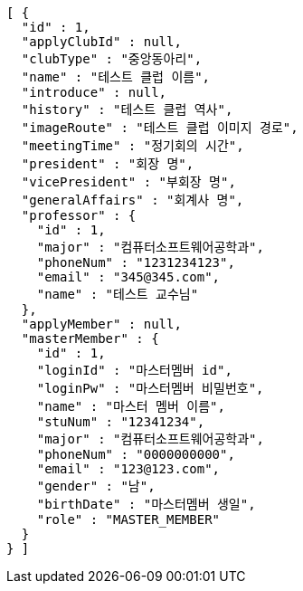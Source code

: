 [source,json,options="nowrap"]
----
[ {
  "id" : 1,
  "applyClubId" : null,
  "clubType" : "중앙동아리",
  "name" : "테스트 클럽 이름",
  "introduce" : null,
  "history" : "테스트 클럽 역사",
  "imageRoute" : "테스트 클럽 이미지 경로",
  "meetingTime" : "정기회의 시간",
  "president" : "회장 명",
  "vicePresident" : "부회장 명",
  "generalAffairs" : "회계사 명",
  "professor" : {
    "id" : 1,
    "major" : "컴퓨터소프트웨어공학과",
    "phoneNum" : "1231234123",
    "email" : "345@345.com",
    "name" : "테스트 교수님"
  },
  "applyMember" : null,
  "masterMember" : {
    "id" : 1,
    "loginId" : "마스터멤버 id",
    "loginPw" : "마스터멤버 비밀번호",
    "name" : "마스터 멤버 이름",
    "stuNum" : "12341234",
    "major" : "컴퓨터소프트웨어공학과",
    "phoneNum" : "0000000000",
    "email" : "123@123.com",
    "gender" : "남",
    "birthDate" : "마스터멤버 생일",
    "role" : "MASTER_MEMBER"
  }
} ]
----